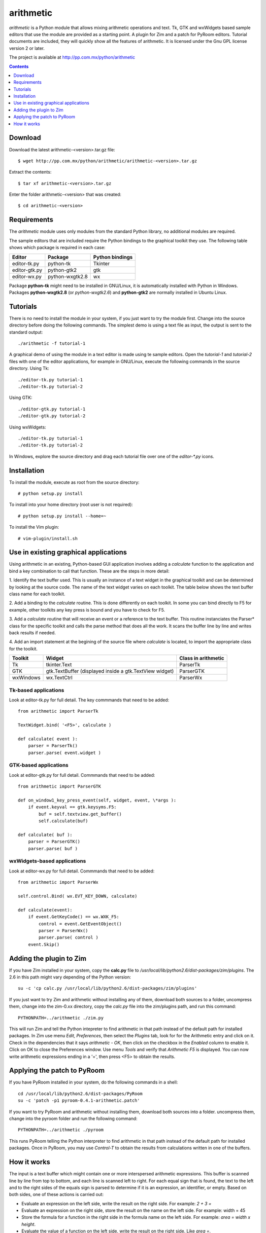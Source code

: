 ..    project.rst
..
..    Copyright (c) 2010, 2011 Patricio Paez <pp@pp.com.mx>
..
..    This program is free software; you can redistribute it and/or modify
..    it under the terms of the GNU General Public License as published by
..    the Free Software Foundation; either version 2 of the License, or
..    (at your option) any later version.
..
..    This program is distributed in the hope that it will be useful,
..    but WITHOUT ANY WARRANTY; without even the implied warranty of
..    MERCHANTABILITY or FITNESS FOR A PARTICULAR PURPOSE.  See the
..    GNU General Public License for more details.
..
..    You should have received a copy of the GNU General Public License
..    along with this program.  If not, see <http://www.gnu.org/licenses/>

arithmetic
================================================

*arithmetic* is a Python module that allows mixing arithmetic
operations and text.
Tk, GTK and wxWidgets based sample editors that use the module
are provided as a starting point.  A plugin for Zim and a patch for PyRoom
editors.
Tutorial documents are included, they will quickly show
all the features of arithmetic.
It is licensed under the Gnu GPL license version 2 or later.


The project is available at http://pp.com.mx/python/arithmetic

.. Contents::
   :depth: 1


Download
~~~~~~~~

Download the latest arithmetic-<version>.tar.gz file::

 $ wget http://pp.com.mx/python/arithmetic/arithmetic-<version>.tar.gz

Extract the contents::

 $ tar xf arithmetic-<version>.tar.gz 

Enter the folder arithmetic-<version> that was created::

 $ cd arithmetic-<version>


Requirements
~~~~~~~~~~~~

The *arithmetic* module uses only modules from the standard
Python library, no additional modules are required.

The sample
editors that are included require the Python bindings to the
graphical toolkit they use.  The following table shows which
package is required in each case:

==============  ===============   ===========
Editor          Package           Python
                                  bindings
==============  ===============   ===========
editor-tk.py    python-tk         Tkinter
--------------  ---------------   -----------
editor-gtk.py   python-gtk2       gtk
--------------  ---------------   -----------
editor-wx.py    python-wxgtk2.8   wx
==============  ===============   ===========

Package **python-tk** might need to be installed in GNU/Linux, it is automatically
installed with Python in Windows.
Packages **python-wxgtk2.8** (or *python-wxgtk2.6*) and **python-gtk2** are
normally installed in Ubuntu Linux.


Tutorials
~~~~~~~~~

There is no need to install the module in your system, if you
just want to try the module first.  Change into the source
directory before doing the following commands.  The simplest
demo is using a text file as input, the output is sent to the
standard output::

 ./arithmetic -f tutorial-1

A graphical demo of using the module in a text editor is made
using te sample editors. Open the *tutorial-1* and *tutorial-2* files
with one of the editor applications, for example in GNU/Linux, execute
the following commands in the source directory.  Using Tk::

 ./editor-tk.py tutorial-1
 ./editor-tk.py tutorial-2

Using GTK::

 ./editor-gtk.py tutorial-1
 ./editor-gtk.py tutorial-2


Using wxWidgets::

 ./editor-tk.py tutorial-1
 ./editor-tk.py tutorial-2

In Windows, explore the source directory and drag
each tutorial file over one of the *editor-\*.py* icons.

Installation
~~~~~~~~~~~~

To install the module, execute as root from the source directory::

 # python setup.py install

To install into your home directory (root user
is not required)::

 # python setup.py install --home=~

To install the Vim plugin::

 # vim-plugin/install.sh


Use in existing graphical applications
~~~~~~~~~~~~~~~~~~~~~~~~~~~~~~~~~~~~~~

Using arithmetic in an existing, Python-based GUI application
involves adding a *calculate* function to the application
and bind a key combination to call that function.
These are the steps in more detail:

1. Identify the text buffer used.  This is usually an instance
of a text widget in the graphical toolkit and can be determined
by looking at the source code.  The name of the text widget
varies on each toolkit.  The table below shows the text
buffer class name for each toolkit.

2. Add a binding to the *calculate* routine.  This is done
differently on each toolkit.  In some you can bind directly
to F5 for example, other toolkits any key press is bound
and you have to check for F5.

3. Add a *calculate* routine that will receive an event or
a reference to the text buffer.  This routine instanciates
the Parser* class for the specific toolkit and calls the
parse method that does all the work.  It scans the buffer
line by line and writes back results if needed.

4. Add an import statement at the begining of the
source file where *calculate* is located, to import the
appropriate class for the toolkit.

================   ================ =======================
Toolkit              Widget         Class in arithmetic
================   ================ =======================
Tk                 tkinter.Text     ParserTk
----------------   ---------------- -----------------------
GTK                gtk.TextBuffer   ParserGTK
                   (displayed
                   inside a
                   gtk.TextView
                   widget)
----------------   ---------------- -----------------------
wxWindows          wx.TextCtrl      ParserWx
================   ================ =======================

Tk-based applications
---------------------

Look at editor-tk.py for full detail.
The key commmands that need to be added::

 from arithmetic import ParserTk

 TextWidget.bind( '<F5>', calculate )

 def calculate( event ):
     parser = ParserTk()
     parser.parse( event.widget )

GTK-based applications
----------------------

Look at editor-gtk.py for full detail.
Commmands that need to be added::

 from arithmetic import ParserGTK

 def on_window1_key_press_event(self, widget, event, \*args ):
     if event.keyval == gtk.keysyms.F5:
         buf = self.textview.get_buffer()
         self.calculate(buf)

 def calculate( buf ):
     parser = ParserGTK()
     parser.parse( buf )

wxWidgets-based applications
----------------------------

Look at editor-wx.py for full detail.
Commmands that need to be added::

 from arithmetic import ParserWx

 self.control.Bind( wx.EVT_KEY_DOWN, calculate)

 def calculate(event):
     if event.GetKeyCode() == wx.WXK_F5:
         control = event.GetEventObject()
         parser = ParserWx()
         parser.parse( control )
     event.Skip()


Adding the plugin to Zim
~~~~~~~~~~~~~~~~~~~~~~~~

If you have Zim installed in your system, copy the **calc.py** file
to */usr/local/lib/python2.6/dist-packages/zim/plugins*.  The 2.6 in
this path might vary depending of the Python version::

 su -c 'cp calc.py /usr/local/lib/python2.6/dist-packages/zim/plugins'

If you just want to try Zim and arithmetic without installing any of
them, download both sources to a folder, uncompress them, change into
the zim-0.xx directory, copy the *calc.py* file into the zim/plugins
path, and run this command::

 PYTHONPATH=../arithmetic ./zim.py

This will run Zim and tell the Python intepreter to find arithmetic in
that path instead of the default path for installed packages.  In Zim
use menu *Edit, Preferences*, then select the *Plugins* tab, look for
for the Arithmetic entry and click on it.  Check in the dependencies that
it says *arithmetic - OK*, then click on the checkbox in the *Enabled*
column to enable it.  Click on OK to close the Preferences window.  Use
menu *Tools* and verify that *Arithmetic  F5* is displayed.  You can now
write arithmetic expressions ending in a '=', then press <F5> to
obtain the results.

Applying the patch to PyRoom
~~~~~~~~~~~~~~~~~~~~~~~~~~~~

If you have PyRoom installed in your system, do the following commands
in a shell::

  cd /usr/local/lib/python2.6/dist-packages/PyRoom
  su -c 'patch -p1 pyroom-0.4.1-arithmetic.patch'

If you want to try PyRoom and arithmetic without installing them,
download both sources into a folder. uncompress them, change into
the pyroom folder and run the following command::

 PYTHONPATH=../arithmetic ./pyroom

This runs PyRoom telling the Python interpreter to find arithmetic
in that path instead of the default path for installed packages.
Once in PyRoom, you may use *Control-T* to obtain the results from
calculations written in one of the buffers.

How it works
~~~~~~~~~~~~

The input is a text buffer which might contain one or more
interspersed arithmetic expressions.  This buffer is scanned
line by line from top to bottom, and each line is scanned left
to right.  For each equal sign that is found, the text to the
left and to the right sides of the equals sign is parsed to
determine if it is an expression, an identifier, or empty. Based
on both sides, one of these actions is carried out:

* Evaluate an expression on the left side, write the result
  on the right side. For example:  *2 + 3 =*
* Evaluate an expression on the right side, store the result
  on the name on the left side.  For example:  width = 45
* Store the formula for a function in the right side in the
  formula name on the left side.  For example:  *area = width x height*.
* Evaluate the value of a function on the left side, write the
  result on the right side.  Like *area =*.

Class *Parser* is the starting point. Its method *parse* accepts
a string representing a single or multiple line buffer, and
iterates through its lines. *parse* uses method *countLines* to
know how many lines are in the text buffer, then repeateadly
calls *readLine* to get a line and *parseLine* to scan it and
modify it if needed. *parse* returns the input string, modified
if any calculations where done.

*parseLine* finds the equal signs and their left and right sides
and determines what action to take.  Function *TypeAndValueOf*
is used to know what is on each side (name, expression, etc.)
*evaluate*, an expression parser, is used to get results of
expressions, which may include variable or function names.  It
uses *WriteResults* to modify a part of the line to write or
update the result of an expression.

*evaluate* uses class Lexer, a lexical analyzer, and accepts
'x' for multiplication and n%, converting it to n/100.

The *Parser* base class is used mostly for testing.
Classes *ParserTk, ParserGTK* and *ParserWx* are derived from Parser
and overwrite the *countLines, readLine* and *WriteResults*
methods to include toolkit-specific commands.  These are the ones
to be used for GUI applications.

The names and values of variables found by parseLine are stored
in the *variables* dictionary, the names and formulas of
functions are stored in the *functions* dictionary.  These
entries are read by evaluate when needed.  Both dictionaries
are initialized when the Parser* instance is created.


.. |date| date::
.. |time| date:: %H:%M

Document generated on |date| at |time| CST.
